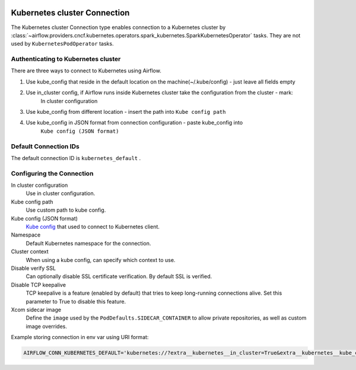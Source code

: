  .. Licensed to the Apache Software Foundation (ASF) under one
    or more contributor license agreements.  See the NOTICE file
    distributed with this work for additional information
    regarding copyright ownership.  The ASF licenses this file
    to you under the Apache License, Version 2.0 (the
    "License"); you may not use this file except in compliance
    with the License.  You may obtain a copy of the License at

 ..   http://www.apache.org/licenses/LICENSE-2.0

 .. Unless required by applicable law or agreed to in writing,
    software distributed under the License is distributed on an
    "AS IS" BASIS, WITHOUT WARRANTIES OR CONDITIONS OF ANY
    KIND, either express or implied.  See the License for the
    specific language governing permissions and limitations
    under the License.

.. _howto/connection:kubernetes:

Kubernetes cluster Connection
=============================

The Kubernetes cluster Connection type enables connection to a Kubernetes cluster by :class:`~airflow.providers.cncf.kubernetes.operators.spark_kubernetes.SparkKubernetesOperator` tasks. They are not used by ``KubernetesPodOperator`` tasks.


Authenticating to Kubernetes cluster
------------------------------------

There are three ways to connect to Kubernetes using Airflow.

1. Use kube_config that reside in the default location on the machine(~/.kube/config) - just leave all fields empty
2. Use in_cluster config, if Airflow runs inside Kubernetes cluster take the configuration from the cluster - mark:
    In cluster configuration
3. Use kube_config from different location - insert the path into ``Kube config path``
4. Use kube_config in JSON format from connection configuration - paste  kube_config into
    ``Kube config (JSON format)``


Default Connection IDs
----------------------

The default connection ID is ``kubernetes_default`` .

Configuring the Connection
--------------------------


In cluster configuration
  Use in cluster configuration.

Kube config path
  Use custom path to kube config.

Kube config (JSON format)
  `Kube config <https://kubernetes.io/docs/tasks/access-application-cluster/configure-access-multiple-clusters/>`_
  that used to connect to Kubernetes client.

Namespace
  Default Kubernetes namespace for the connection.

Cluster context
  When using a kube config, can specify which context to use.

Disable verify SSL
  Can optionally disable SSL certificate verification.  By default SSL is verified.

Disable TCP keepalive
  TCP keepalive is a feature (enabled by default) that tries to keep long-running connections
  alive. Set this parameter to True to disable this feature.

Xcom sidecar image
  Define the ``image`` used by the ``PodDefaults.SIDECAR_CONTAINER`` to allow private
  repositories, as well as custom image overrides.

Example storing connection in env var using URI format:

.. code-block:: bash

    AIRFLOW_CONN_KUBERNETES_DEFAULT='kubernetes://?extra__kubernetes__in_cluster=True&extra__kubernetes__kube_config_path=~%2F.kube%2Fconfig&extra__kubernetes__kube_config=kubeconfig+json&extra__kubernetes__namespace=namespace'
